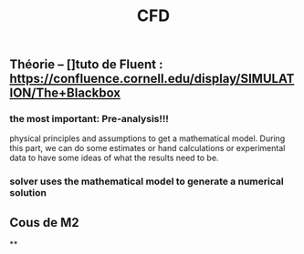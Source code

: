 #+TITLE: CFD

** Théorie --  []tuto de Fluent : https://confluence.cornell.edu/display/SIMULATION/The+Blackbox
*** the most important: *Pre-analysis*!!!
 physical principles and assumptions to get a mathematical model. 
During this part, we can do some estimates or hand calculations or experimental data to have some ideas of what the results need to be.
*** solver uses the mathematical model to generate a numerical solution
** Cous de M2
**
